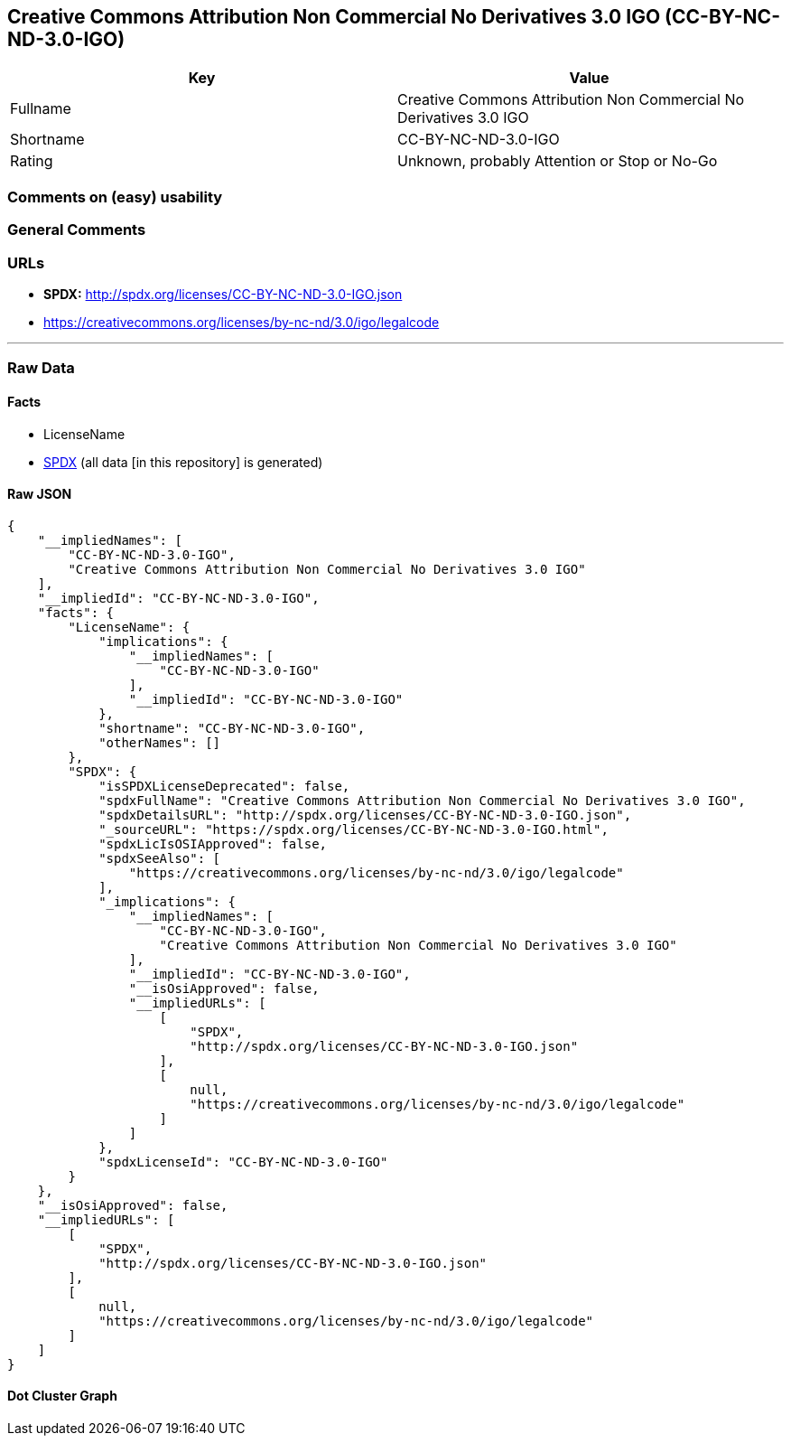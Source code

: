 == Creative Commons Attribution Non Commercial No Derivatives 3.0 IGO (CC-BY-NC-ND-3.0-IGO)

[cols=",",options="header",]
|===
|Key |Value
|Fullname |Creative Commons Attribution Non Commercial No Derivatives
3.0 IGO

|Shortname |CC-BY-NC-ND-3.0-IGO

|Rating |Unknown, probably Attention or Stop or No-Go
|===

=== Comments on (easy) usability

=== General Comments

=== URLs

* *SPDX:* http://spdx.org/licenses/CC-BY-NC-ND-3.0-IGO.json
* https://creativecommons.org/licenses/by-nc-nd/3.0/igo/legalcode

'''''

=== Raw Data

==== Facts

* LicenseName
* https://spdx.org/licenses/CC-BY-NC-ND-3.0-IGO.html[SPDX] (all data [in
this repository] is generated)

==== Raw JSON

....
{
    "__impliedNames": [
        "CC-BY-NC-ND-3.0-IGO",
        "Creative Commons Attribution Non Commercial No Derivatives 3.0 IGO"
    ],
    "__impliedId": "CC-BY-NC-ND-3.0-IGO",
    "facts": {
        "LicenseName": {
            "implications": {
                "__impliedNames": [
                    "CC-BY-NC-ND-3.0-IGO"
                ],
                "__impliedId": "CC-BY-NC-ND-3.0-IGO"
            },
            "shortname": "CC-BY-NC-ND-3.0-IGO",
            "otherNames": []
        },
        "SPDX": {
            "isSPDXLicenseDeprecated": false,
            "spdxFullName": "Creative Commons Attribution Non Commercial No Derivatives 3.0 IGO",
            "spdxDetailsURL": "http://spdx.org/licenses/CC-BY-NC-ND-3.0-IGO.json",
            "_sourceURL": "https://spdx.org/licenses/CC-BY-NC-ND-3.0-IGO.html",
            "spdxLicIsOSIApproved": false,
            "spdxSeeAlso": [
                "https://creativecommons.org/licenses/by-nc-nd/3.0/igo/legalcode"
            ],
            "_implications": {
                "__impliedNames": [
                    "CC-BY-NC-ND-3.0-IGO",
                    "Creative Commons Attribution Non Commercial No Derivatives 3.0 IGO"
                ],
                "__impliedId": "CC-BY-NC-ND-3.0-IGO",
                "__isOsiApproved": false,
                "__impliedURLs": [
                    [
                        "SPDX",
                        "http://spdx.org/licenses/CC-BY-NC-ND-3.0-IGO.json"
                    ],
                    [
                        null,
                        "https://creativecommons.org/licenses/by-nc-nd/3.0/igo/legalcode"
                    ]
                ]
            },
            "spdxLicenseId": "CC-BY-NC-ND-3.0-IGO"
        }
    },
    "__isOsiApproved": false,
    "__impliedURLs": [
        [
            "SPDX",
            "http://spdx.org/licenses/CC-BY-NC-ND-3.0-IGO.json"
        ],
        [
            null,
            "https://creativecommons.org/licenses/by-nc-nd/3.0/igo/legalcode"
        ]
    ]
}
....

==== Dot Cluster Graph

../dot/CC-BY-NC-ND-3.0-IGO.svg
